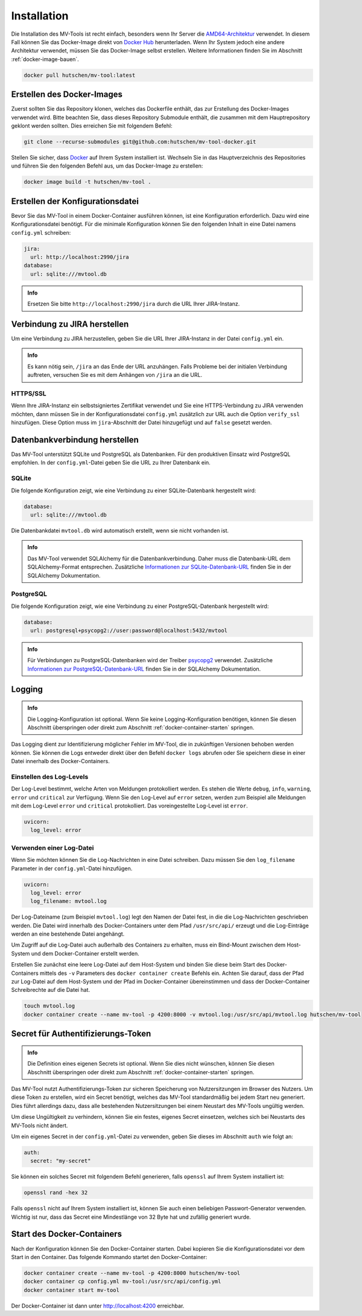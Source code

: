 .. _installation:

============
Installation
============

Die Installation des MV-Tools ist recht einfach, besonders wenn Ihr Server die
`AMD64-Architektur <https://de.wikipedia.org/wiki/AMD64>`_ verwendet. In diesem
Fall können Sie das Docker-Image direkt von `Docker Hub
<https://hub.docker.com/r/hutschen/mv-tool>`_ herunterladen. Wenn Ihr System
jedoch eine andere Architektur verwendet, müssen Sie das Docker-Image selbst
erstellen. Weitere Informationen finden Sie im Abschnitt
:ref:`docker-image-bauen`.

.. code-block:: bash

    docker pull hutschen/mv-tool:latest

.. _docker-image-bauen:

Erstellen des Docker-Images
============================

Zuerst sollten Sie das Repository klonen, welches das Dockerfile enthält, das
zur Erstellung des Docker-Images verwendet wird. Bitte beachten Sie, dass dieses
Repository Submodule enthält, die zusammen mit dem Hauptrepository geklont
werden sollten. Dies erreichen Sie mit folgendem Befehl:

.. code-block:: bash

    git clone --recurse-submodules git@github.com:hutschen/mv-tool-docker.git

Stellen Sie sicher, dass `Docker <https://www.docker.com/>`_ auf Ihrem System
installiert ist. Wechseln Sie in das Hauptverzeichnis des Repositories und
führen Sie den folgenden Befehl aus, um das Docker-Image zu erstellen:

.. code-block:: bash

    docker image build -t hutschen/mv-tool .

Erstellen der Konfigurationsdatei
=================================

Bevor Sie das MV-Tool in einem Docker-Container ausführen können, ist eine
Konfiguration erforderlich. Dazu wird eine Konfigurationsdatei benötigt. Für die
minimale Konfiguration können Sie den folgenden Inhalt in eine Datei namens
``config.yml`` schreiben:

.. code-block:: yaml

    jira:
      url: http://localhost:2990/jira
    database:
      url: sqlite:///mvtool.db

.. admonition:: Info

    Ersetzen Sie bitte ``http://localhost:2990/jira`` durch die URL Ihrer
    JIRA-Instanz.

Verbindung zu JIRA herstellen
=============================

Um eine Verbindung zu JIRA herzustellen, geben Sie die URL Ihrer JIRA-Instanz in
der Datei ``config.yml`` ein.

.. admonition:: Info

    Es kann nötig sein, ``/jira`` an das Ende der URL anzuhängen. Falls Probleme
    bei der initialen Verbindung auftreten, versuchen Sie es mit dem Anhängen
    von ``/jira`` an die URL.

HTTPS/SSL
---------

Wenn Ihre JIRA-Instanz ein selbstsigniertes Zertifikat verwendet und Sie eine
HTTPS-Verbindung zu JIRA verwenden möchten, dann müssen Sie in der
Konfigurationsdatei ``config.yml`` zusätzlich zur URL auch die Option
``verify_ssl`` hinzufügen. Diese Option muss im ``jira``-Abschnitt der Datei
hinzugefügt und auf ``false`` gesetzt werden.


Datenbankverbindung herstellen
==============================

Das MV-Tool unterstützt SQLite und PostgreSQL als Datenbanken. Für den
produktiven Einsatz wird PostgreSQL empfohlen. In der ``config.yml``-Datei geben
Sie die URL zu Ihrer Datenbank ein.

SQLite
------

Die folgende Konfiguration zeigt, wie eine Verbindung zu einer SQLite-Datenbank
hergestellt wird:

.. code-block:: yaml

    database:
      url: sqlite:///mvtool.db

Die Datenbankdatei ``mvtool.db`` wird automatisch erstellt, wenn sie nicht
vorhanden ist.

.. admonition:: Info

    Das MV-Tool verwendet SQLAlchemy für die Datenbankverbindung. Daher muss die
    Datenbank-URL dem SQLAlchemy-Format entsprechen. Zusätzliche `Informationen
    zur SQLite-Datenbank-URL
    <https://docs.sqlalchemy.org/en/14/dialects/sqlite.html#connect-strings>`_
    finden Sie in der SQLAlchemy Dokumentation.

PostgreSQL
----------

Die folgende Konfiguration zeigt, wie eine Verbindung zu einer
PostgreSQL-Datenbank hergestellt wird:

.. code-block:: yaml

    database:
      url: postgresql+psycopg2://user:password@localhost:5432/mvtool

.. admonition:: Info

    Für Verbindungen zu PostgreSQL-Datenbanken wird der Treiber `psycopg2
    <https://www.psycopg.org/>`_ verwendet. Zusätzliche `Informationen zur
    PostgreSQL-Datenbank-URL
    <https://docs.sqlalchemy.org/en/14/dialects/postgresql.html#dialect-postgresql-psycopg2-connect>`_
    finden Sie in der SQLAlchemy Dokumentation.

Logging
=======

.. admonition:: Info

    Die Logging-Konfiguration ist optional. Wenn Sie keine Logging-Konfiguration
    benötigen, können Sie diesen Abschnitt überspringen oder direkt zum
    Abschnitt :ref:`docker-container-starten` springen.


Das Logging dient zur Identifizierung möglicher Fehler im MV-Tool, die in
zukünftigen Versionen behoben werden können. Sie können die Logs entweder direkt
über den Befehl ``docker logs`` abrufen oder Sie speichern diese in einer Datei
innerhalb des Docker-Containers.

Einstellen des Log-Levels
-------------------------

Der Log-Level bestimmt, welche Arten von Meldungen protokolliert werden. Es
stehen die Werte ``debug``, ``info``, ``warning``, ``error`` und ``critical``
zur Verfügung. Wenn Sie den Log-Level auf ``error`` setzen, werden zum Beispiel
alle Meldungen mit dem Log-Level ``error`` und ``critical`` protokolliert. Das
voreingestellte Log-Level ist ``error``.

.. code-block:: yaml

    uvicorn:
      log_level: error

Verwenden einer Log-Datei
-------------------------

Wenn Sie möchten können Sie die Log-Nachrichten in eine Datei schreiben. Dazu
müssen Sie den ``log_filename`` Parameter in der ``config.yml``-Datei
hinzufügen.

.. code-block:: yaml

    uvicorn:
      log_level: error
      log_filename: mvtool.log

Der Log-Dateiname (zum Beispiel ``mvtool.log``) legt den Namen der Datei fest,
in die die Log-Nachrichten geschrieben werden. Die Datei wird innerhalb des
Docker-Containers unter dem Pfad ``/usr/src/api/`` erzeugt und die Log-Einträge
werden an eine bestehende Datei angehängt. 

Um Zugriff auf die Log-Datei auch außerhalb des Containers zu erhalten, muss ein
Bind-Mount zwischen dem Host-System und dem Docker-Container erstellt werden. 

Erstellen Sie zunächst eine leere Log-Datei auf dem Host-System und binden Sie
diese beim Start des Docker-Containers mittels des ``-v`` Parameters des
``docker container create`` Befehls ein. Achten Sie darauf, dass der Pfad zur
Log-Datei auf dem Host-System und der Pfad im Docker-Container übereinstimmen
und dass der Docker-Container Schreibrechte auf die Datei hat.

.. code-block:: bash

    touch mvtool.log
    docker container create --name mv-tool -p 4200:8000 -v mvtool.log:/usr/src/api/mvtool.log hutschen/mv-tool

Secret für Authentifizierungs-Token
===================================

.. admonition:: Info

    Die Definition eines eigenen Secrets ist optional. Wenn Sie dies nicht
    wünschen, können Sie diesen Abschnitt überspringen oder direkt zum Abschnitt
    :ref:`docker-container-starten` springen.

Das MV-Tool nutzt Authentifizierungs-Token zur sicheren Speicherung von
Nutzersitzungen im Browser des Nutzers. Um diese Token zu erstellen, wird ein
Secret benötigt, welches das MV-Tool standardmäßig bei jedem Start neu
generiert. Dies führt allerdings dazu, dass alle bestehenden Nutzersitzungen bei
einem Neustart des MV-Tools ungültig werden.

Um diese Ungültigkeit zu verhindern, können Sie ein festes, eigenes Secret
einsetzen, welches sich bei Neustarts des MV-Tools nicht ändert. 

Um ein eigenes Secret in der ``config.yml``-Datei zu verwenden, geben Sie dieses
im Abschnitt ``auth`` wie folgt an:

.. code-block:: yaml

    auth:
      secret: "my-secret"

Sie können ein solches Secret mit folgendem Befehl generieren, falls ``openssl``
auf Ihrem System installiert ist:

.. code-block:: bash

    openssl rand -hex 32

Falls ``openssl`` nicht auf Ihrem System installiert ist, können Sie auch einen 
beliebigen Passwort-Generator verwenden. Wichtig ist nur, dass das Secret eine
Mindestlänge von 32 Byte hat und zufällig generiert wurde.

.. _docker-container-starten:

Start des Docker-Containers
===========================

Nach der Konfiguration können Sie den Docker-Container starten. Dabei kopieren
Sie die Konfigurationsdatei vor dem Start in den Container. Das folgende
Kommando startet den Docker-Container:

.. code-block:: bash

    docker container create --name mv-tool -p 4200:8000 hutschen/mv-tool
    docker container cp config.yml mv-tool:/usr/src/api/config.yml
    docker container start mv-tool

Der Docker-Container ist dann unter http://localhost:4200 erreichbar.

